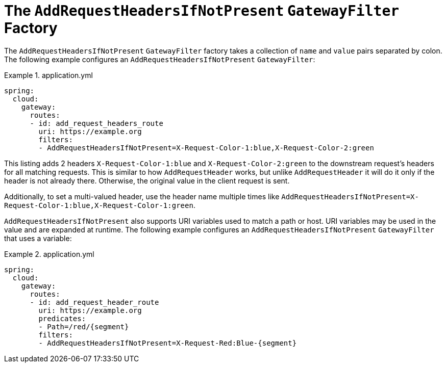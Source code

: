 [[the-addrequestheadersifnotpresent-gatewayfilter-factory]]
= The `AddRequestHeadersIfNotPresent` `GatewayFilter` Factory

The `AddRequestHeadersIfNotPresent` `GatewayFilter` factory takes a collection of `name` and `value` pairs separated by colon.
The following example configures an `AddRequestHeadersIfNotPresent` `GatewayFilter`:

.application.yml
====
[source,yaml]
----
spring:
  cloud:
    gateway:
      routes:
      - id: add_request_headers_route
        uri: https://example.org
        filters:
        - AddRequestHeadersIfNotPresent=X-Request-Color-1:blue,X-Request-Color-2:green
----
====

This listing adds 2 headers `X-Request-Color-1:blue` and `X-Request-Color-2:green` to the downstream request's headers for all matching requests.
This is similar to how `AddRequestHeader` works, but unlike `AddRequestHeader` it will do it only if the header is not already there.
Otherwise, the original value in the client request is sent.

Additionally, to set a multi-valued header, use the header name multiple times like `AddRequestHeadersIfNotPresent=X-Request-Color-1:blue,X-Request-Color-1:green`.

`AddRequestHeadersIfNotPresent` also supports URI variables used to match a path or host.
URI variables may be used in the value and are expanded at runtime.
The following example configures an `AddRequestHeadersIfNotPresent` `GatewayFilter` that uses a variable:

.application.yml
====
[source,yaml]
----
spring:
  cloud:
    gateway:
      routes:
      - id: add_request_header_route
        uri: https://example.org
        predicates:
        - Path=/red/{segment}
        filters:
        - AddRequestHeadersIfNotPresent=X-Request-Red:Blue-{segment}
----
====


